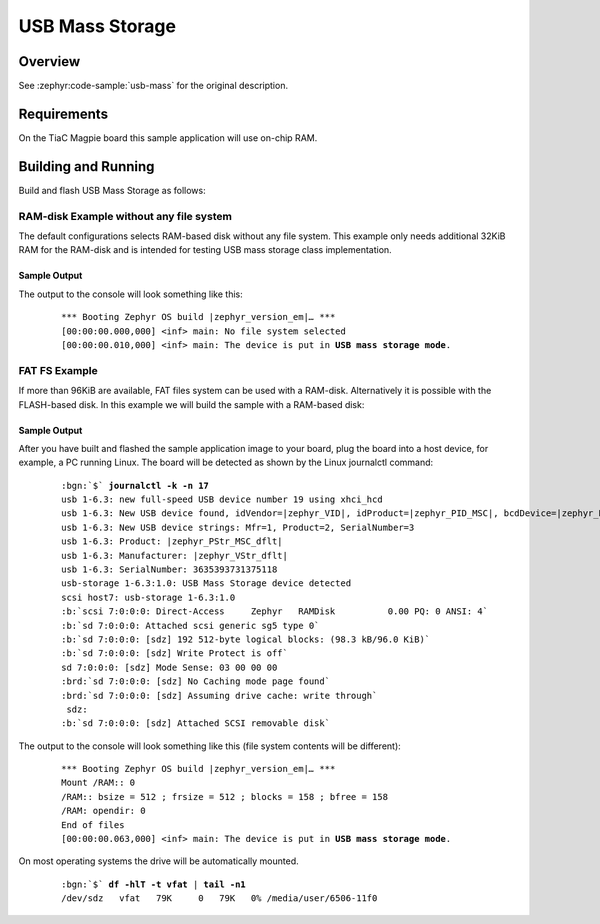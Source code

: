 .. _magpie_f777ni_usb_mass-sample:

USB Mass Storage
################

Overview
********

See :zephyr:code-sample:`usb-mass` for the original description.

.. _magpie_f777ni_usb_mass-sample-requirements:

Requirements
************

On the TiaC Magpie board this sample application will use on-chip RAM.

Building and Running
********************

Build and flash USB Mass Storage as follows:

RAM-disk Example without any file system
========================================

The default configurations selects RAM-based disk without any file system.
This example only needs additional 32KiB RAM for the RAM-disk and is intended
for testing USB mass storage class implementation.

   .. zephyr-app-commands::
      :app: zephyr/samples/subsys/usb/mass
      :build-dir: usb_mass-magpie_f777ni
      :board: magpie_f777ni
      :gen-args: -DEXTRA_DTC_OVERLAY_FILE="ramdisk.overlay"
      :west-args: -p
      :goals: flash
      :host-os: unix

Sample Output
-------------

The output to the console will look something like this:

   .. container:: highlight highlight-console notranslate no-copybutton

      .. parsed-literal::

         \*\*\* Booting Zephyr OS build |zephyr_version_em|\ *…* \*\*\*
         [00:00:00.000,000] <inf> main: No file system selected
         [00:00:00.010,000] <inf> main: The device is put in **USB mass storage mode**.

FAT FS Example
==============

If more than 96KiB are available, FAT files system can be used with a RAM-disk.
Alternatively it is possible with the FLASH-based disk. In this example we will
build the sample with a RAM-based disk:

   .. zephyr-app-commands::
      :app: zephyr/samples/subsys/usb/mass
      :build-dir: usb_mass_fat-magpie_f777ni
      :board: magpie_f777ni
      :gen-args: -DEXTRA_DTC_OVERLAY_FILE="ramdisk.overlay" -DCONFIG_APP_MSC_STORAGE_RAM=y
      :west-args: -p
      :goals: flash
      :host-os: unix

Sample Output
-------------

After you have built and flashed the sample application image to your board,
plug the board into a host device, for example, a PC running Linux. The board
will be detected as shown by the Linux journalctl command:

   .. container:: highlight highlight-console notranslate

      .. parsed-literal::

         :bgn:`$` **journalctl -k -n 17**
         usb 1-6.3: new full-speed USB device number 19 using xhci_hcd
         usb 1-6.3: New USB device found, idVendor=\ |zephyr_VID|, idProduct=\ |zephyr_PID_MSC|, bcdDevice=\ |zephyr_BCD_MSC|
         usb 1-6.3: New USB device strings: Mfr=1, Product=2, SerialNumber=3
         usb 1-6.3: Product: |zephyr_PStr_MSC_dflt|
         usb 1-6.3: Manufacturer: |zephyr_VStr_dflt|
         usb 1-6.3: SerialNumber: 3635393731375118
         usb-storage 1-6.3:1.0: USB Mass Storage device detected
         scsi host7: usb-storage 1-6.3:1.0
         :b:`scsi 7:0:0:0: Direct-Access     Zephyr   RAMDisk          0.00 PQ: 0 ANSI: 4`
         :b:`sd 7:0:0:0: Attached scsi generic sg5 type 0`
         :b:`sd 7:0:0:0: [sdz] 192 512-byte logical blocks: (98.3 kB/96.0 KiB)`
         :b:`sd 7:0:0:0: [sdz] Write Protect is off`
         sd 7:0:0:0: [sdz] Mode Sense: 03 00 00 00
         :brd:`sd 7:0:0:0: [sdz] No Caching mode page found`
         :brd:`sd 7:0:0:0: [sdz] Assuming drive cache: write through`
          sdz:
         :b:`sd 7:0:0:0: [sdz] Attached SCSI removable disk`

The output to the console will look something like this
(file system contents will be different):

   .. container:: highlight highlight-console notranslate no-copybutton

      .. parsed-literal::

         \*\*\* Booting Zephyr OS build |zephyr_version_em|\ *…* \*\*\*
         Mount /RAM:: 0
         /RAM:: bsize = 512 ; frsize = 512 ; blocks = 158 ; bfree = 158
         /RAM: opendir: 0
         End of files
         [00:00:00.063,000] <inf> main: The device is put in **USB mass storage mode**.

On most operating systems the drive will be automatically mounted.

   .. container:: highlight highlight-console notranslate

      .. parsed-literal::

         :bgn:`$` **df -hlT -t vfat** | **tail -n1**
         /dev/sdz   vfat   79K     0   79K   0% /media/user/6506-11f0

